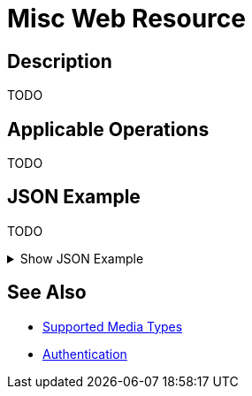 = Misc Web Resource
:page-nav-title: Misc Resource
:page-display-order: 2200
:page-toc: top

== Description

TODO

== Applicable Operations

TODO
// TODO referencie na operacie

== JSON Example

TODO

.Show JSON Example
[%collapsible]
====
[source, http]
----

----
====

== See Also
- xref:/midpoint/reference/interfaces/rest/concepts/media-types-rest/[Supported Media Types]
- xref:/midpoint/reference/interfaces/rest/concepts/authentication/[Authentication]
